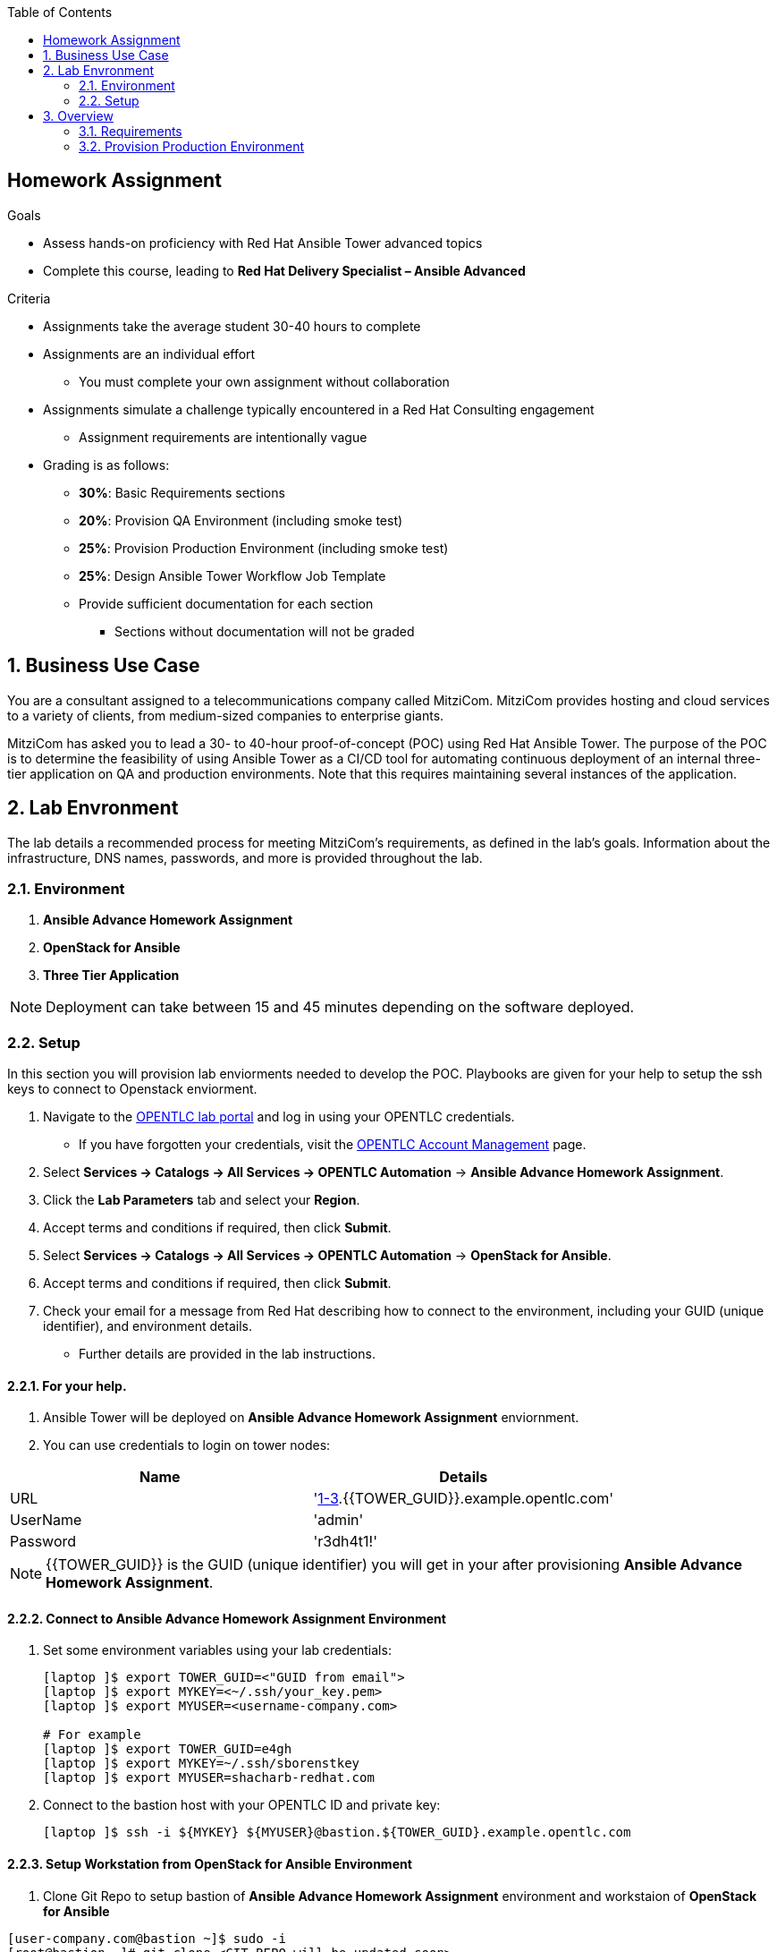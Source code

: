 :scrollbar:
:data-uri:
:linkattrs:
:imagesdir: images
:toc2:
:opencf: link:https://labs.opentlc.com/[OPENTLC lab portal^]
:course_name: Advanced Deployment with Red Hat Ansible Automation
:account_management: link:https://www.opentlc.com/account/[OPENTLC Account Management^]
:catalog_name: OPENTLC Automation
:catalog_item_name1: Ansible Advance Homework Assignment
:catalog_item_name2: OpenStack for Ansible
:catalog_item_name3: Three Tier Application
:need_client: false
:show_solution: false



== Homework Assignment

.Goals
* Assess hands-on proficiency with Red Hat Ansible Tower advanced topics
* Complete this course, leading to *Red Hat Delivery Specialist – Ansible Advanced*

.Criteria
* Assignments take the average student 30-40 hours to complete
* Assignments are an individual effort
** You must complete your own assignment without collaboration

* Assignments simulate a challenge typically encountered in a Red Hat Consulting engagement

** Assignment requirements are intentionally vague

* Grading is as follows:
** *30%*: Basic Requirements sections
** *20%*: Provision QA Environment (including smoke test)
** *25%*: Provision Production Environment (including smoke test)
** *25%*: Design Ansible Tower Workflow Job Template
** Provide sufficient documentation for each section
*** Sections without documentation will not be graded

:numbered:

== Business Use Case

You are a consultant assigned to a telecommunications company called MitziCom. MitziCom provides hosting and cloud services to a variety of clients, from medium-sized companies to enterprise giants.

MitziCom has asked you to lead a 30- to 40-hour proof-of-concept (POC) using Red Hat Ansible Tower. The purpose of the POC is to determine the feasibility of using Ansible Tower as a CI/CD tool for automating continuous deployment of an internal three-tier application on QA and production environments. Note that this requires maintaining several instances of the application.


== Lab Envronment 

The lab details a recommended process for meeting MitziCom's requirements, as defined in the lab's goals. Information about the infrastructure, DNS names, passwords, and more is provided throughout the lab.

=== Environment 

. *{catalog_item_name1}*
. *{catalog_item_name2}*
. *{catalog_item_name3}*

NOTE: Deployment can take between 15 and 45 minutes depending on the software deployed.

=== Setup 

In this section you will provision lab enviorments needed to develop the POC. Playbooks are given for your help to setup the ssh keys to connect to Openstack enviorment.

. Navigate to the {opencf} and log in using your OPENTLC credentials.
* If you have forgotten your credentials, visit the {account_management} page.
. Select *Services -> Catalogs -> All Services -> {catalog_name}* -> *{catalog_item_name1}*.
. Click the *Lab Parameters* tab and select your *Region*.
. Accept terms and conditions if required, then click *Submit*.
. Select *Services -> Catalogs -> All Services -> {catalog_name}* -> *{catalog_item_name2}*.
. Accept terms and conditions if required, then click *Submit*.
. Check your email for a message from Red Hat describing how to connect to the
environment, including your GUID (unique identifier), and environment details.
* Further details are provided in the lab instructions.

==== For your help.

. Ansible Tower will be deployed on *{catalog_item_name1}* enviornment.
. You can use credentials to login on tower nodes:

[options="header,footer"]
|==================
|Name     | Details
|URL      | 'https://tower[1-3].{{TOWER_GUID}}.example.opentlc.com'
|UserName | 'admin'
|Password | 'r3dh4t1!'
|==================

NOTE: {{TOWER_GUID}} is the GUID (unique identifier) you will get in your after provisioning *{catalog_item_name1}*.


==== Connect to *{catalog_item_name1}* Environment

. Set some environment variables using your lab
credentials:
+
[source,text]
----
[laptop ]$ export TOWER_GUID=<"GUID from email">
[laptop ]$ export MYKEY=<~/.ssh/your_key.pem>
[laptop ]$ export MYUSER=<username-company.com>

# For example
[laptop ]$ export TOWER_GUID=e4gh
[laptop ]$ export MYKEY=~/.ssh/sborenstkey
[laptop ]$ export MYUSER=shacharb-redhat.com
----

. Connect to the bastion host with your OPENTLC ID and private key:
+
[source,text]
----
[laptop ]$ ssh -i ${MYKEY} ${MYUSER}@bastion.${TOWER_GUID}.example.opentlc.com
----

==== Setup Workstation from *{catalog_item_name2}* Environment

. Clone Git Repo to setup bastion of *{catalog_item_name1}* environment and workstaion of *{catalog_item_name2}*

[source,text]
-----
[user-company.com@bastion ~]$ sudo -i
[root@bastion ~]# git clone <GIT REPO will be updated soon>
[root@bastion ~]# cd <git-repo-name>
[root@bastion ~]# ansible-playbook site-setup-workstation.yml -e "TOWER_GUID=<GUID of Ansible Advance Homework Assignment>" -e "OSP_GUID=<GUID of OpenStack for Ansible>"
-----
NOTE: OSP_GUID is the GUID you will get in your mail after provsioning *{catalog_item_name2}*.

== Overview 

In this lab, you continue to develop your _good_ three-tier application playbooks from your pre-class assignment in Lab 00. FinanceTech is pleased with the initial work and wants to move forward with deploying Ansible Engine more widely. They
also see potential value in deploying Ansible Tower.

They want your good three-tier application playbooks to be used by internal teams as an internal _gold standard_, and to serve as an example for other teams to
help them adopt best practices, consistency, and reuse.

They ask you to make a final pass and refactor throughout the plays to make sure that they adhere to a very high standard. In particular, they want you to focus on the following:

* Using a clear and consistent style
* Making sure that plays and tasks are self-documenting, with clear and meaningful
names
* Making sure that the repositories are fully self-contained
** FinanceTech is adopting an _Infrastructure as Code_ policy going forward
* Using roles extensively to achieve a high degree of reuse and modularity
* Making sure that optimal modules are used throughout
* Use roles extensively throughout
* Use templates throughout, making sure they are clearly marked as "Ansible generated"
* Use handlers where appropriate
* Use Ansible Vault to protect sensitive information


=== Requirements

In this section you will develop playbooks to automate the process of installing isolated node, provision QA Env running on OSP, provision Prod env on AWS and deploy three tier application and run the smoke test.

. Clone the repo which will act as the skelton of the project.

==== QA Environment

* Ansible Playbooks are provided to provision network, security groups and keypairs on OpenStack.

. OpenStack Platform-hosted infrastructure using the network details provided below:
+
.Public Network
[options="header",caption=""]
|======================================
|Purpose    |Subnet
|CIDR       |10.10.10.0/24
|Routes     |0.0.0.0/0, 192.168.0.0/24
|Nameservers|8.8.8.7, 8.8.8.8
|======================================
+
.Private Network
[options="header",caption=""]
|=========================
|Purpose|Subnet
|CIDR   |20.20.20.0/24
|=========================
+
[NOTE]
The private network is a non-routable network.

. Security group that allows traffic on the ports required to access the application from the *workstation*.

[[options="header",caption=""]
|=========================
|Name |Ports | Network | Direction
|apps   | 8080,22 | 0.0.0.0/0 | Ingress
|appdbs | 5432 | 20.20.20.0/24 | Ingress
|appdbs | 22 | 0.0.0.0/0 | Ingress
|frontend | 80,443,22 | Ingress
|=========================


. A custom flavor per the developer requirements for defining the hardware profile of instances:
+
[cols="2"]
|========================
|Name    | m2.small
|RAM     | 2048
|VCPUS   | 1
|Disk    | 5
|========================

. Keypair with the name *ansible_ssh* will be created and can be attached to OSP Instances.



* Develop Playbooks to provision OSP instances to support deployment of three tier app.
. Implement requirements defined by the developers to test the application.

* Per the organization's security policy, you inject two separate public keys
** Use `openstack.pub` and `openstack.pem` keys to connect OpenStack Platform-hosted instances

* Add public keys for managing instances from Ansible Tower
** link:http://www.opentlc.com/download/ansible_bootcamp/openstack_keys/openstack.pub["http://www.opentlc.com/download/ansible_bootcamp/openstack_keys/openstack.pub^"]
** link:http://www.opentlc.com/download/ansible_bootcamp/openstack_keys/openstack.pem["http://www.opentlc.com/download/ansible_bootcamp/openstack_keys/openstack.pem^"]

* Configure your instance to use the organization's local yum repository
** link:http://www.opentlc.com/download/ansible_bootcamp/repo/internal.repo["http://www.opentlc.com/download/ansible_bootcamp/repo/internal.repo^"]

. Develop a task to run a smoke test on the QA environment for the three-tier application from Ansible Tower
. Develop a playbook to destroy the QA environment on OpenStack if the smoke test fails


=== Provision Production Environment

In this section, you write a playbook that uses the script to provision the production
environment on AWS.

* Prerequisite for the script that provisions the production environment:
+
[source,text]
----
mkdir ~/bin
wget http://www.opentlc.com/download/ansible_bootcamp/scripts/common.sh
wget http://www.opentlc.com/download/ansible_bootcamp/scripts/jq-linux64 -O ~/bin/jq
wget http://www.opentlc.com/download/ansible_bootcamp/scripts/order_svc.sh
chmod +x order_svc.sh ~/bin/jq
----

* Steps to run the shell script to deploy the production environment from the bastion host:
+
[source,text]
----
cat << EOF > credential.rc
export username=<userid-companyname.com>
export password=<cf password>
export uri=https://labs.opentlc.com
EOF

source credential.rc ; ./order_svc.sh -c 'OPENTLC Automation' -i 'Three Tier Application' -t 1

----
+
[NOTE]
Non-Interactive: Use `-y` if you do not want to be prompted and you are sure you want to
continue.


==== Design Ansible Tower Workflow Job Template

. Clone the repo which will act as the skelton of the project. 
. For your help the repo contains pre configured playbooks which will help you in your POC. 
. README file in repo contains the list of playbooks with their info.

* Define a workflow to automate the process of provisioning the QA and production environments
** Workflow needs to include the deployment and testing of the three-tier application

.Outline
. Deploy instances on OpenStack QA environment
. Configure instances on OpenStack QA environment (smoke test)
.. Clean up if failed
. Deploy instances on AWS using `Order_SVC.sh` script
. Configure instances on AWS production environment (smoke test)
.. Clean up if failed



